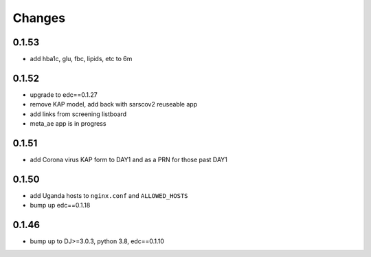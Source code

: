 Changes
=======

0.1.53
------
- add hba1c, glu, fbc, lipids, etc to 6m

0.1.52
------
- upgrade to edc==0.1.27
- remove KAP model, add back with sarscov2 reuseable app
- add links from screening listboard
- meta_ae app is in progress

0.1.51
------
- add Corona virus KAP form to DAY1 and as a PRN for those past DAY1

0.1.50
------
- add Uganda hosts to ``nginx.conf`` and ``ALLOWED_HOSTS``
- bump up edc==0.1.18

0.1.46
------
- bump up to DJ>=3.0.3, python 3.8, edc==0.1.10

